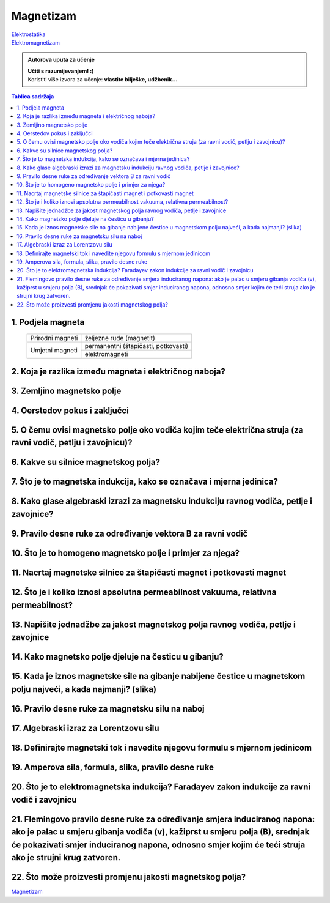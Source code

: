 Magnetizam
==========

| `Elektrostatika <../elektrostatika/elektrostatika.html>`__
| `Elektromagnetizam <../elektromagnetizam/elektromagnetizam.html>`__

.. admonition:: Autorova uputa za učenje

    | **Učiti s razumijevanjem! :)**
    | Koristiti više izvora za učenje: **vlastite bilješke, udžbenik...**

.. contents:: Tablica sadržaja
  :local:
  :backlinks: none
  :depth: 3


1. Podjela magneta
^^^^^^^^^^^^^^^^^^
  +------------------+--------------------------------------+
  | Prirodni magneti | željezne rude (magnetit)             |
  +------------------+--------------------------------------+
  | Umjetni magneti  | permanentni (štapičasti, potkovasti) |
  |                  +--------------------------------------+
  |                  | elektromagneti                       |
  +------------------+--------------------------------------+

2. Koja je razlika između magneta i električnog naboja?
^^^^^^^^^^^^^^^^^^^^^^^^^^^^^^^^^^^^^^^^^^^^^^^^^^^^^^^

3. Zemljino magnetsko polje
^^^^^^^^^^^^^^^^^^^^^^^^^^^

4. Oerstedov pokus i zaključci
^^^^^^^^^^^^^^^^^^^^^^^^^^^^^^

5. O čemu ovisi magnetsko polje oko vodiča kojim teče električna struja (za ravni vodič, petlju i zavojnicu)?
^^^^^^^^^^^^^^^^^^^^^^^^^^^^^^^^^^^^^^^^^^^^^^^^^^^^^^^^^^^^^^^^^^^^^^^^^^^^^^^^^^^^^^^^^^^^^^^^^^^^^^^^^^^^^

6. Kakve su silnice magnetskog polja?
^^^^^^^^^^^^^^^^^^^^^^^^^^^^^^^^^^^^^

7. Što je to magnetska indukcija, kako se označava i mjerna jedinica?
^^^^^^^^^^^^^^^^^^^^^^^^^^^^^^^^^^^^^^^^^^^^^^^^^^^^^^^^^^^^^^^^^^^^^

8. Kako glase algebraski izrazi za magnetsku indukciju ravnog vodiča, petlje i zavojnice?
^^^^^^^^^^^^^^^^^^^^^^^^^^^^^^^^^^^^^^^^^^^^^^^^^^^^^^^^^^^^^^^^^^^^^^^^^^^^^^^^^^^^^^^^^

9. Pravilo desne ruke za određivanje vektora B za ravni vodič
^^^^^^^^^^^^^^^^^^^^^^^^^^^^^^^^^^^^^^^^^^^^^^^^^^^^^^^^^^^^^

10. Što je to homogeno magnetsko polje i primjer za njega?
^^^^^^^^^^^^^^^^^^^^^^^^^^^^^^^^^^^^^^^^^^^^^^^^^^^^^^^^^^

11. Nacrtaj magnetske silnice za štapičasti magnet i potkovasti magnet
^^^^^^^^^^^^^^^^^^^^^^^^^^^^^^^^^^^^^^^^^^^^^^^^^^^^^^^^^^^^^^^^^^^^^^

12. Što je i koliko iznosi apsolutna permeabilnost vakuuma, relativna permeabilnost?
^^^^^^^^^^^^^^^^^^^^^^^^^^^^^^^^^^^^^^^^^^^^^^^^^^^^^^^^^^^^^^^^^^^^^^^^^^^^^^^^^^^^

13. Napišite jednadžbe za jakost magnetskog polja ravnog vodiča, petlje i zavojnice
^^^^^^^^^^^^^^^^^^^^^^^^^^^^^^^^^^^^^^^^^^^^^^^^^^^^^^^^^^^^^^^^^^^^^^^^^^^^^^^^^^^

14. Kako magnetsko polje djeluje na česticu u gibanju?
^^^^^^^^^^^^^^^^^^^^^^^^^^^^^^^^^^^^^^^^^^^^^^^^^^^^^^

15. Kada je iznos magnetske sile na gibanje nabijene čestice u magnetskom polju najveći, a kada najmanji? (slika)
^^^^^^^^^^^^^^^^^^^^^^^^^^^^^^^^^^^^^^^^^^^^^^^^^^^^^^^^^^^^^^^^^^^^^^^^^^^^^^^^^^^^^^^^^^^^^^^^^^^^^^^^^^^^^^^^^

16. Pravilo desne ruke za magnetsku silu na naboj 
^^^^^^^^^^^^^^^^^^^^^^^^^^^^^^^^^^^^^^^^^^^^^^^^^

17. Algebraski izraz za Lorentzovu silu
^^^^^^^^^^^^^^^^^^^^^^^^^^^^^^^^^^^^^^^

18. Definirajte magnetski tok i navedite njegovu formulu s mjernom jedinicom
^^^^^^^^^^^^^^^^^^^^^^^^^^^^^^^^^^^^^^^^^^^^^^^^^^^^^^^^^^^^^^^^^^^^^^^^^^^^

19. Amperova sila, formula, slika, pravilo desne ruke
^^^^^^^^^^^^^^^^^^^^^^^^^^^^^^^^^^^^^^^^^^^^^^^^^^^^^

20. Što je to elektromagnetska indukcija? Faradayev zakon indukcije za ravni vodič i zavojnicu
^^^^^^^^^^^^^^^^^^^^^^^^^^^^^^^^^^^^^^^^^^^^^^^^^^^^^^^^^^^^^^^^^^^^^^^^^^^^^^^^^^^^^^^^^^^^^^

21. Flemingovo pravilo desne ruke za određivanje smjera induciranog napona: ako je palac u smjeru gibanja vodiča (v), kažiprst u smjeru polja (B), srednjak će pokazivati smjer induciranog napona, odnosno smjer kojim će teći struja ako je strujni krug zatvoren.
^^^^^^^^^^^^^^^^^^^^^^^^^^^^^^^^^^^^^^^^^^^^^^^^^^^^^^^^^^^^^^^^^^^^^^^^^^^^^^^^^^^^^^^^^^^^^^^^^^^^^^^^^^^^^^^^^^^^^^^^^^^^^^^^^^^^^^^^^^^^^^^^^^^^^^^^^^^^^^^^^^^^^^^^^^^^^^^^^^^^^^^^^^^^^^^^^^^^^^^^^^^^^^^^^^^^^^^^^^^^^^^^^^^^^^^^^^^^^^^^^^^^^^^^^^^^^^^^^^^^

22. Što može proizvesti promjenu jakosti magnetskog polja?
^^^^^^^^^^^^^^^^^^^^^^^^^^^^^^^^^^^^^^^^^^^^^^^^^^^^^^^^^^

`Magnetizam <../magnetizam/magnetizam.html>`__